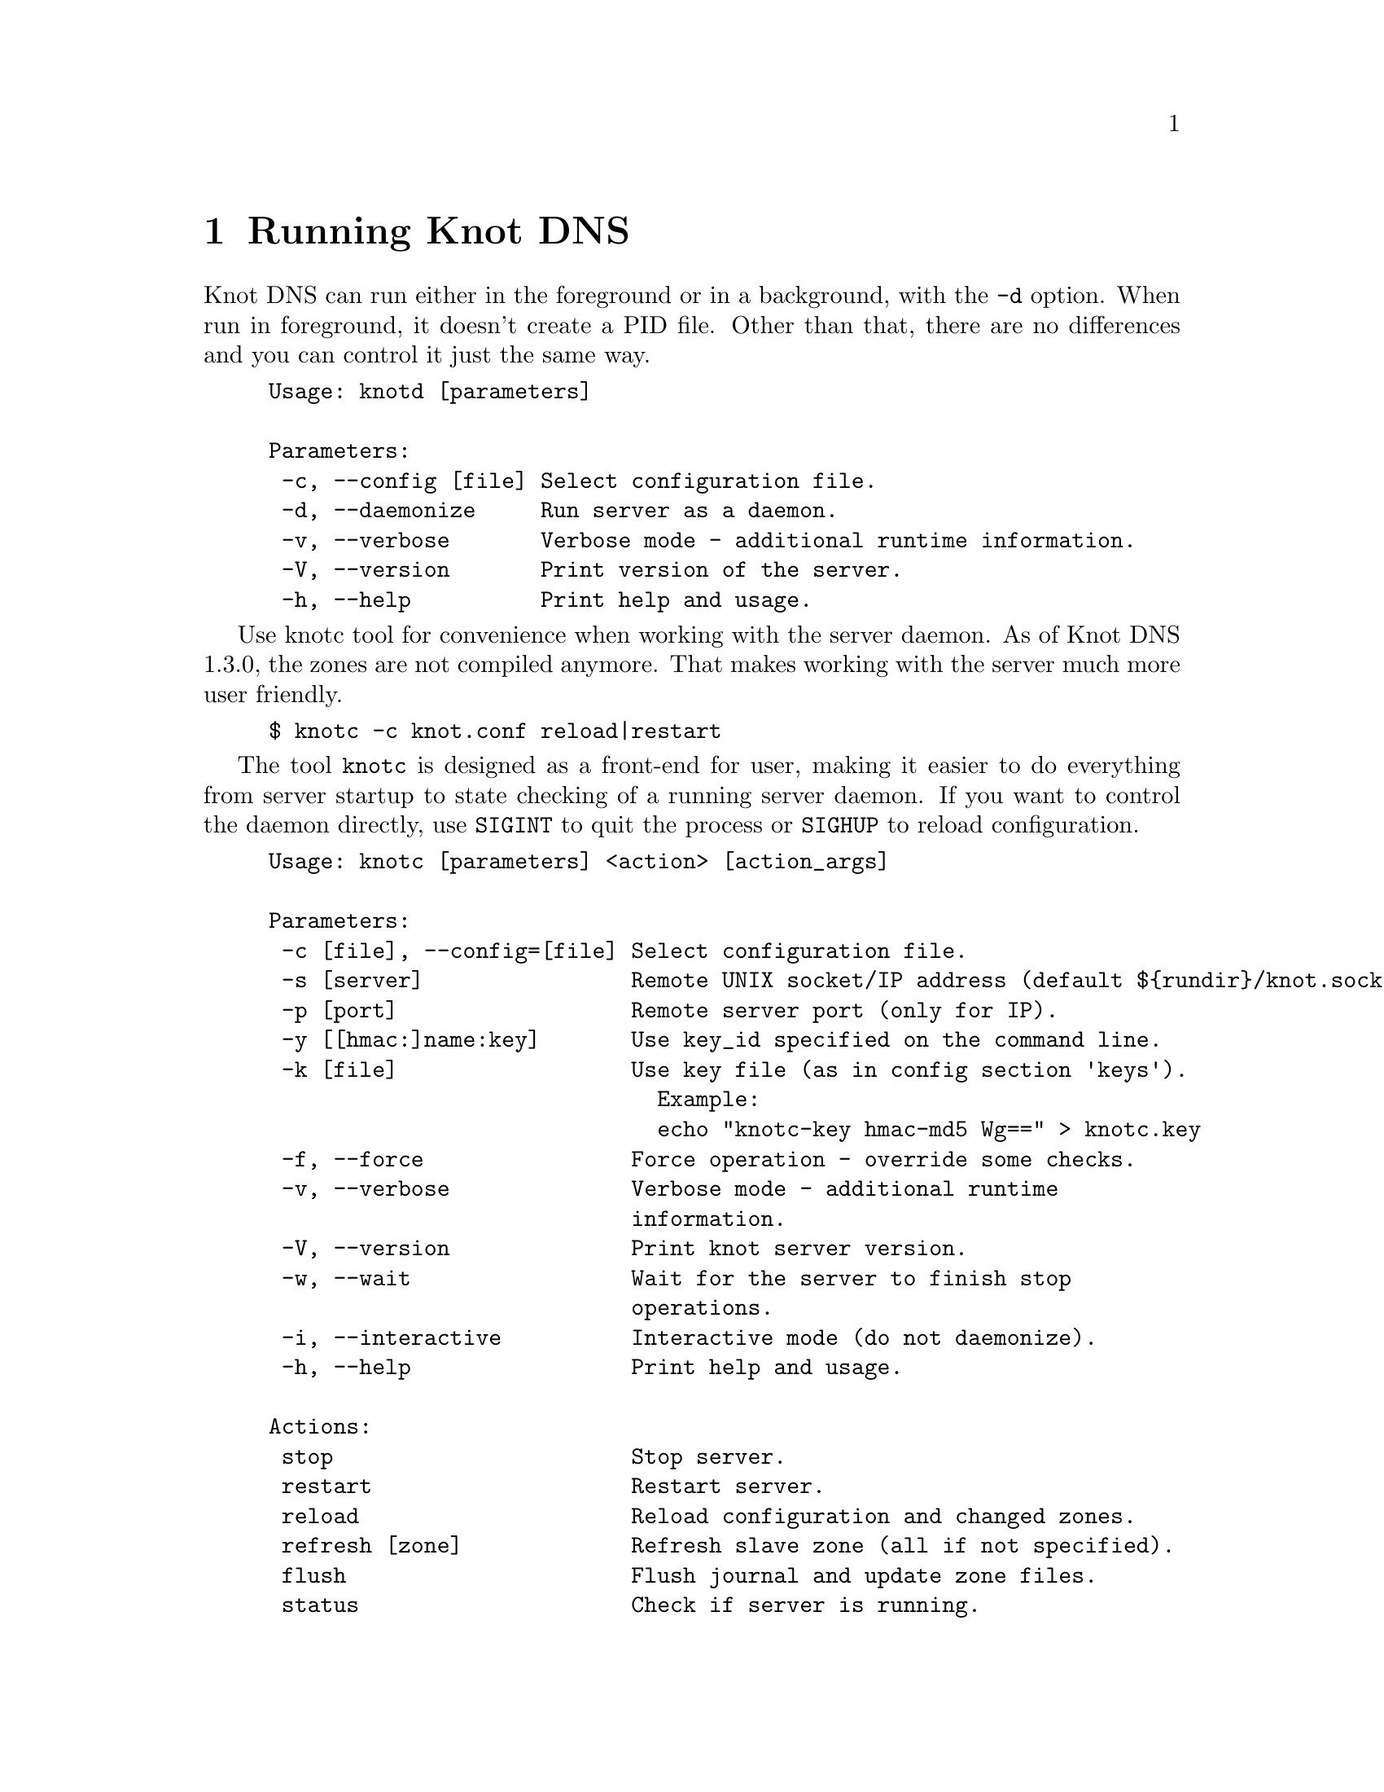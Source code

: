 @node Running Knot DNS, Troubleshooting, Knot DNS Configuration, Top
@chapter Running Knot DNS

@menu
* Running a slave server::
* Running a master server::
* Controlling running daemon::
@end menu

Knot DNS can run either in the foreground or in a background, with the @code{-d}
option. When run in foreground, it doesn't create a PID file. Other than that,
there are no differences and you can control it just the same way.
@example
Usage: knotd [parameters]

Parameters:
 -c, --config [file] Select configuration file.
 -d, --daemonize     Run server as a daemon.
 -v, --verbose       Verbose mode - additional runtime information.
 -V, --version       Print version of the server.
 -h, --help          Print help and usage.
@end example

Use knotc tool for convenience when working with the server daemon.
As of Knot DNS 1.3.0, the zones are not compiled anymore. That makes working
with the server much more user friendly.
@example
$ knotc -c knot.conf reload|restart
@end example

The tool @code{knotc} is designed as a front-end for user, making it easier
to do everything from server startup to state checking of a running server daemon.
If you want to control the daemon directly, use @code{SIGINT} to quit the process or @code{SIGHUP} to reload configuration.

@example
Usage: knotc [parameters] <action> [action_args]

Parameters:
 -c [file], --config=[file] Select configuration file.
 -s [server]                Remote UNIX socket/IP address (default $@{rundir@}/knot.sock).
 -p [port]                  Remote server port (only for IP).
 -y [[hmac:]name:key]       Use key_id specified on the command line.
 -k [file]                  Use key file (as in config section 'keys').
                              Example:
                              echo "knotc-key hmac-md5 Wg==" > knotc.key
 -f, --force                Force operation - override some checks.
 -v, --verbose              Verbose mode - additional runtime
                            information.
 -V, --version              Print knot server version.
 -w, --wait                 Wait for the server to finish stop
                            operations.
 -i, --interactive          Interactive mode (do not daemonize).
 -h, --help                 Print help and usage.

Actions:
 stop                       Stop server.
 restart                    Restart server.
 reload                     Reload configuration and changed zones.
 refresh [zone]             Refresh slave zone (all if not specified).
 flush                      Flush journal and update zone files.
 status                     Check if server is running.
 zonestatus                 Show status of configured zones.
 checkconf                  Check current server configuration.
 checkzone [zone]           Check zone (all if not specified).
 memstats [zone]            Estimate memory consumption for zone (all if not specified).
@end example

Also, the server needs to create several files in order to run properly.
Zones and related data are stored in the directory described by @code{storage} (@pxref{storage}).
@itemize @bullet
@item
@emph{Journal files} - each zone has a journal file to store differences for IXFR and
dynamic updates. Journal for zone @code{example.com} will be
placed in @file{STORAGE/example.com.diff.db}.

@item
@emph{PID file} - is created automatically in @code{rundir} (@pxref{rundir}) when
the server is run in background.

@item
@emph{Control sockets} - as a default, UNIX sockets are created in @code{rundir} (@pxref{rundir}),
but can be overriden.
@end itemize

@node Running a slave server
@section Running a slave server

Running the server as a slave is very straightforward as you usually bootstrap
zones over AXFR and thus avoid any manual zone compilation.
In contrast to AXFR, when the incremental transfer finishes, it stores the differences in a journal file
and doesn't update the zone file immediately.
There is a timer that checks periodically for new differences and
updates the zone file. You can configure this timer
with the @code{zonefile-sync} statement in @code{zones} (@pxref{zones}).

There are two ways to start the server - in foreground or background.
First, let's start in foreground. If you do not pass any configuration, it will try to
search configuration in default path that is @code{SYSCONFDIR/knot.conf}. The @code{SYSCONFDIR}
depends on what you passed to the @code{./configure}, usually @code{/etc}.

@example
$ knotd -c slave.conf
@end example

To start it as a daemon, just add a @code{-d} parameter. Unlike the foreground mode,
PID file will be created in @code{rundir} directory.

@example
$ knotd -d -c slave.conf # start the daemon
$ knotc -c slave.conf stop # stop the daemon
@end example

When the server is running, you can control the daemon, see @ref{Controlling running daemon}.

@node Running a master server
@section Running a master server

If you want to just check the zone files first before starting,
you can use @code{knotc checkzone} action.
@example
$ knotc -c master.conf checkzone example.com
@end example

For an approximate estimate of server's memory consumption, you can use the @code{knotc memstats} action.
This action prints count of resource records, percentage of signed records and finally estimation
of memory consumption for each zone, unless specified otherwise. Please note that estimated values might
differ from the actual consumption. Also, for slave servers with incoming transfers enabled,
be aware that the actual memory consumption might be double or more during transfers.

@example
$ knotc -c master.conf memstats example.com
@end example

Starting and stopping the daemon is the same as with the slave server in the previous section.

@node Controlling running daemon
@section Controlling running daemon

Knot DNS was designed to allow server reconfiguration on-the-fly without interrupting
its operation. Thus it is possible to change both configuration and zone files and
also add or remove zones without restarting the server. This can be done with the
@code{knotc reload} action.

@example
$ knotc -c master.conf reload  # reconfigure and load updated zones
@end example

If you want @emph{IXFR-out} differences created from changes you make to a zone file, enable @ref{ixfr-from-differences}
in @code{zones} statement, then reload your server as seen above.
If @emph{SOA}'s @emph{serial} is not changed no differences will be created. Please note
that this feature is in @emph{experimental} stage and should be used with care.
If you encounter a bug using this feature, please send it to Knot developers (@pxref{Submitting a bugreport}).

You can also choose to tear-down the server fully and restart with the @code{knotc restart} action.
Note that some actions like start, stop and restart cannot be done remotely.
@example
$ knotc -c master.conf status # check if running
$ knotc -c master.conf restart # fully restart
@end example

If you want to force refresh the slave zones, you can do this with the @code{knotc refresh} action.
@example
$ knotc -c slave.conf refresh
@end example

For a complete list of actions refer to @code{knotc --help} command output.
